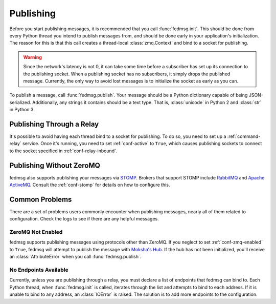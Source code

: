 ==========
Publishing
==========

Before you start publishing messages, it is recommended that you call
:func:`fedmsg.init`. This should be done from every Python thread you intend
to publish messages from, and should be done early in your application's
initialization. The reason for this is that this call creates a thread-local
:class:`zmq.Context` and bind to a socket for publishing.

.. warning:: Since the network's latency is not 0, it can take some time before
    a subscriber has set up its connection to the publishing socket. When a
    publishing socket has no subscribers, it simply drops the published message.
    Currently, the only way to avoid lost messages is to initialize the socket
    as early as you can.

To publish a message, call :func:`fedmsg.publish`. Your message should be a
Python dictionary capable of being JSON-serialized. Additionally, any strings
it contains should be a text type. That is, :class:`unicode` in Python 2 and
:class:`str` in Python 3.


Publishing Through a Relay
==========================

It's possible to avoid having each thread bind to a socket for publishing. To
do so, you need to set up a :ref:`command-relay` service. Once it's running, you
need to set :ref:`conf-active` to ``True``, which causes publishing sockets to
connect to the socket specified in :ref:`conf-relay-inbound`.


.. _publishing-sans-zmq:

Publishing Without ZeroMQ
=========================

fedmsg also supports publishing your messages via `STOMP
<https://stomp.github.io/>`_. Brokers that support STOMP include `RabbitMQ
<https://www.rabbitmq.com/>`_ and `Apache ActiveMQ <http://activemq.apache.org/>`_.
Consult the :ref:`conf-stomp` for details on how to configure this.


Common Problems
===============

There are a set of problems users commonly encounter when publishing messages,
nearly all of them related to configuration. Check the logs to see if there are
any helpful messages.


ZeroMQ Not Enabled
------------------

fedmsg supports publishing messages using protocols other than ZeroMQ. If you neglect
to set :ref:`conf-zmq-enabled` to ``True``, fedmsg will attempt to publish the message
with `Moksha's Hub <https://moksha.readthedocs.io/en/latest/main/MokshaHub/>`_. If the
hub has not been initialized, you'll receive an :class:`AttributeError` when you call
:func:`fedmsg.publish`.


No Endpoints Available
----------------------

Currently, unless you are publishing through a relay, you must declare a list
of endpoints that fedmsg can bind to. Each Python thread, when :func:`fedmsg.init`
is called, iterates through the list and attempts to bind to each address. If it
is unable to bind to any address, an :class:`IOError` is raised. The solution is
to add more endpoints to the configuration.
